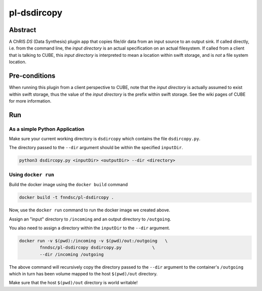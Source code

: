 ##########
pl-dsdircopy
##########


Abstract
********

A ChRIS *DS* (Data Synthesis) plugin app that copies file/dir data from an input source to an output sink. If called directly, i.e. from the command line, the *input directory* is an actual specification on an actual filesystem. If called from a client that is talking to CUBE, this *input directory* is interpreted to mean a location within swift storage, and is *not* a file system location.


Pre-conditions
**************

When running this plugin from a client perspective to CUBE, note that the *input directory* is actually assumed to exist within swift storage, thus the value of the *input directory* is the prefix within swift storage. See the wiki pages of CUBE for more information.

Run
***

As a simple Python Application
==============================

Make sure your current working directory is ``dsdircopy`` which contains the file ``dsdircopy.py``. 

The directory passed to the ``--dir`` argument should be within the specified ``inputDir``.

.. code-block:: bash

        python3 dsdircopy.py <inputDir> <outputDir> --dir <directory>

   
Using ``docker run``
====================

Build the docker image using the ``docker build`` command

.. code-block:: bash

        docker build -t fnndsc/pl-dsdircopy .

Now, use the ``docker run`` command to run the docker image we created above.

Assign an "input" directory to ``/incoming`` and an output directory to ``/outgoing``.

You also need to assign a directory within the ``inputDir`` to the ``--dir`` argument.

.. code-block:: bash

    docker run -v $(pwd):/incoming -v $(pwd)/out:/outgoing   \
            fnndsc/pl-dsdircopy dsdircopy.py            \
            --dir /incoming /outgoing

The above command will recursively copy the directory passed to the ``--dir`` argument to the container's ``/outgoing``
which in turn has been volume mapped to the host ``$(pwd)/out`` directory.

Make sure that the host ``$(pwd)/out`` directory is world writable!








